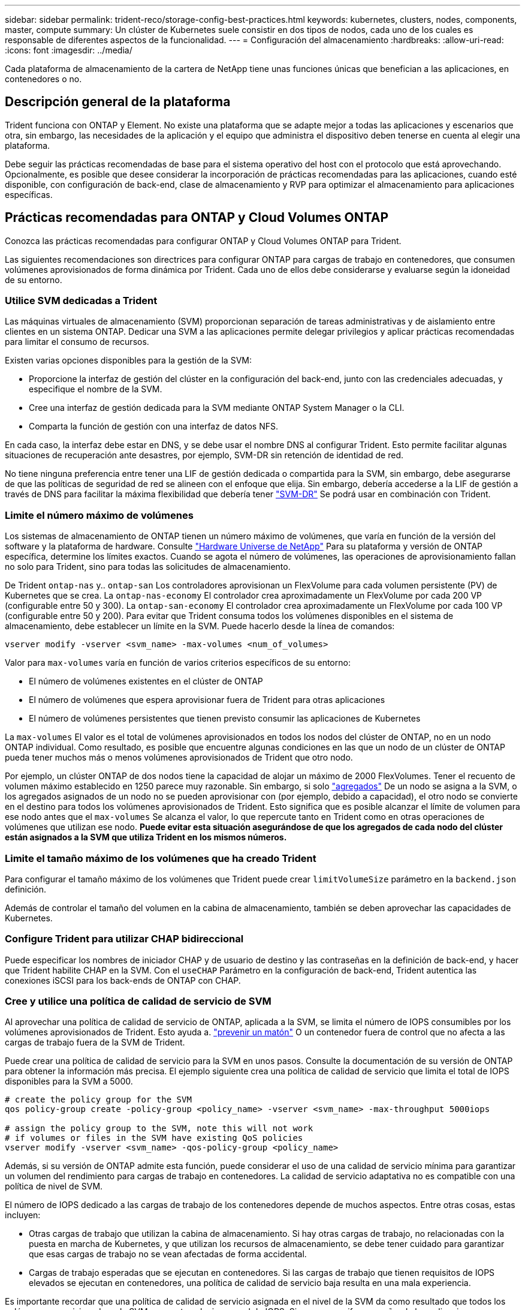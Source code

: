 ---
sidebar: sidebar 
permalink: trident-reco/storage-config-best-practices.html 
keywords: kubernetes, clusters, nodes, components, master, compute 
summary: Un clúster de Kubernetes suele consistir en dos tipos de nodos, cada uno de los cuales es responsable de diferentes aspectos de la funcionalidad. 
---
= Configuración del almacenamiento
:hardbreaks:
:allow-uri-read: 
:icons: font
:imagesdir: ../media/


[role="lead"]
Cada plataforma de almacenamiento de la cartera de NetApp tiene unas funciones únicas que benefician a las aplicaciones, en contenedores o no.



== Descripción general de la plataforma

Trident funciona con ONTAP y Element. No existe una plataforma que se adapte mejor a todas las aplicaciones y escenarios que otra, sin embargo, las necesidades de la aplicación y el equipo que administra el dispositivo deben tenerse en cuenta al elegir una plataforma.

Debe seguir las prácticas recomendadas de base para el sistema operativo del host con el protocolo que está aprovechando. Opcionalmente, es posible que desee considerar la incorporación de prácticas recomendadas para las aplicaciones, cuando esté disponible, con configuración de back-end, clase de almacenamiento y RVP para optimizar el almacenamiento para aplicaciones específicas.



== Prácticas recomendadas para ONTAP y Cloud Volumes ONTAP

Conozca las prácticas recomendadas para configurar ONTAP y Cloud Volumes ONTAP para Trident.

Las siguientes recomendaciones son directrices para configurar ONTAP para cargas de trabajo en contenedores, que consumen volúmenes aprovisionados de forma dinámica por Trident. Cada uno de ellos debe considerarse y evaluarse según la idoneidad de su entorno.



=== Utilice SVM dedicadas a Trident

Las máquinas virtuales de almacenamiento (SVM) proporcionan separación de tareas administrativas y de aislamiento entre clientes en un sistema ONTAP. Dedicar una SVM a las aplicaciones permite delegar privilegios y aplicar prácticas recomendadas para limitar el consumo de recursos.

Existen varias opciones disponibles para la gestión de la SVM:

* Proporcione la interfaz de gestión del clúster en la configuración del back-end, junto con las credenciales adecuadas, y especifique el nombre de la SVM.
* Cree una interfaz de gestión dedicada para la SVM mediante ONTAP System Manager o la CLI.
* Comparta la función de gestión con una interfaz de datos NFS.


En cada caso, la interfaz debe estar en DNS, y se debe usar el nombre DNS al configurar Trident. Esto permite facilitar algunas situaciones de recuperación ante desastres, por ejemplo, SVM-DR sin retención de identidad de red.

No tiene ninguna preferencia entre tener una LIF de gestión dedicada o compartida para la SVM, sin embargo, debe asegurarse de que las políticas de seguridad de red se alineen con el enfoque que elija. Sin embargo, debería accederse a la LIF de gestión a través de DNS para facilitar la máxima flexibilidad que debería tener https://docs.netapp.com/ontap-9/topic/com.netapp.doc.pow-dap/GUID-B9E36563-1C7A-48F5-A9FF-1578B99AADA9.html["SVM-DR"^] Se podrá usar en combinación con Trident.



=== Limite el número máximo de volúmenes

Los sistemas de almacenamiento de ONTAP tienen un número máximo de volúmenes, que varía en función de la versión del software y la plataforma de hardware. Consulte https://hwu.netapp.com/["Hardware Universe de NetApp"^] Para su plataforma y versión de ONTAP específica, determine los límites exactos. Cuando se agota el número de volúmenes, las operaciones de aprovisionamiento fallan no solo para Trident, sino para todas las solicitudes de almacenamiento.

De Trident `ontap-nas` y.. `ontap-san` Los controladores aprovisionan un FlexVolume para cada volumen persistente (PV) de Kubernetes que se crea. La `ontap-nas-economy` El controlador crea aproximadamente un FlexVolume por cada 200 VP (configurable entre 50 y 300). La `ontap-san-economy` El controlador crea aproximadamente un FlexVolume por cada 100 VP (configurable entre 50 y 200). Para evitar que Trident consuma todos los volúmenes disponibles en el sistema de almacenamiento, debe establecer un límite en la SVM. Puede hacerlo desde la línea de comandos:

[listing]
----
vserver modify -vserver <svm_name> -max-volumes <num_of_volumes>
----
Valor para `max-volumes` varía en función de varios criterios específicos de su entorno:

* El número de volúmenes existentes en el clúster de ONTAP
* El número de volúmenes que espera aprovisionar fuera de Trident para otras aplicaciones
* El número de volúmenes persistentes que tienen previsto consumir las aplicaciones de Kubernetes


La `max-volumes` El valor es el total de volúmenes aprovisionados en todos los nodos del clúster de ONTAP, no en un nodo ONTAP individual. Como resultado, es posible que encuentre algunas condiciones en las que un nodo de un clúster de ONTAP pueda tener muchos más o menos volúmenes aprovisionados de Trident que otro nodo.

Por ejemplo, un clúster ONTAP de dos nodos tiene la capacidad de alojar un máximo de 2000 FlexVolumes. Tener el recuento de volumen máximo establecido en 1250 parece muy razonable. Sin embargo, si solo https://library.netapp.com/ecmdocs/ECMP1368859/html/GUID-3AC7685D-B150-4C1F-A408-5ECEB3FF0011.html["agregados"^] De un nodo se asigna a la SVM, o los agregados asignados de un nodo no se pueden aprovisionar con (por ejemplo, debido a capacidad), el otro nodo se convierte en el destino para todos los volúmenes aprovisionados de Trident. Esto significa que es posible alcanzar el límite de volumen para ese nodo antes que el `max-volumes` Se alcanza el valor, lo que repercute tanto en Trident como en otras operaciones de volúmenes que utilizan ese nodo. *Puede evitar esta situación asegurándose de que los agregados de cada nodo del clúster están asignados a la SVM que utiliza Trident en los mismos números.*



=== Limite el tamaño máximo de los volúmenes que ha creado Trident

Para configurar el tamaño máximo de los volúmenes que Trident puede crear `limitVolumeSize` parámetro en la `backend.json` definición.

Además de controlar el tamaño del volumen en la cabina de almacenamiento, también se deben aprovechar las capacidades de Kubernetes.



=== Configure Trident para utilizar CHAP bidireccional

Puede especificar los nombres de iniciador CHAP y de usuario de destino y las contraseñas en la definición de back-end, y hacer que Trident habilite CHAP en la SVM. Con el `useCHAP` Parámetro en la configuración de back-end, Trident autentica las conexiones iSCSI para los back-ends de ONTAP con CHAP.



=== Cree y utilice una política de calidad de servicio de SVM

Al aprovechar una política de calidad de servicio de ONTAP, aplicada a la SVM, se limita el número de IOPS consumibles por los volúmenes aprovisionados de Trident. Esto ayuda a. http://docs.netapp.com/ontap-9/topic/com.netapp.doc.pow-perf-mon/GUID-77DF9BAF-4ED7-43F6-AECE-95DFB0680D2F.html?cp=7_1_2_1_2["prevenir un matón"^] O un contenedor fuera de control que no afecta a las cargas de trabajo fuera de la SVM de Trident.

Puede crear una política de calidad de servicio para la SVM en unos pasos. Consulte la documentación de su versión de ONTAP para obtener la información más precisa. El ejemplo siguiente crea una política de calidad de servicio que limita el total de IOPS disponibles para la SVM a 5000.

[listing]
----
# create the policy group for the SVM
qos policy-group create -policy-group <policy_name> -vserver <svm_name> -max-throughput 5000iops

# assign the policy group to the SVM, note this will not work
# if volumes or files in the SVM have existing QoS policies
vserver modify -vserver <svm_name> -qos-policy-group <policy_name>
----
Además, si su versión de ONTAP admite esta función, puede considerar el uso de una calidad de servicio mínima para garantizar un volumen del rendimiento para cargas de trabajo en contenedores. La calidad de servicio adaptativa no es compatible con una política de nivel de SVM.

El número de IOPS dedicado a las cargas de trabajo de los contenedores depende de muchos aspectos. Entre otras cosas, estas incluyen:

* Otras cargas de trabajo que utilizan la cabina de almacenamiento. Si hay otras cargas de trabajo, no relacionadas con la puesta en marcha de Kubernetes, y que utilizan los recursos de almacenamiento, se debe tener cuidado para garantizar que esas cargas de trabajo no se vean afectadas de forma accidental.
* Cargas de trabajo esperadas que se ejecutan en contenedores. Si las cargas de trabajo que tienen requisitos de IOPS elevados se ejecutan en contenedores, una política de calidad de servicio baja resulta en una mala experiencia.


Es importante recordar que una política de calidad de servicio asignada en el nivel de la SVM da como resultado que todos los volúmenes aprovisionados a la SVM compartan el mismo pool de IOPS. Si una, o una cifra pequeña, de las aplicaciones con contenedores tienen un requisito elevado de IOPS, podría convertirse en un problema para las otras cargas de trabajo con contenedores. Si este es el caso, puede que se desee considerar utilizar la automatización externa para asignar políticas de calidad de servicio por volumen.


IMPORTANT: Debe asignar el grupo de políticas QoS al SVM *only* si la versión de ONTAP es anterior a 9.8.



=== Cree grupos de políticas de calidad de servicio para Trident

La calidad de servicio garantiza que el rendimiento de las cargas de trabajo críticas no se vea degradado por cargas de trabajo de la competencia. Los grupos de políticas de calidad de servicio de ONTAP proporcionan opciones de calidad de servicio para volúmenes y permiten a los usuarios definir el techo de rendimiento para una o más cargas de trabajo. Para obtener más información sobre la calidad de servicio, consulte https://docs.netapp.com/ontap-9/topic/com.netapp.doc.pow-perf-mon/GUID-77DF9BAF-4ED7-43F6-AECE-95DFB0680D2F.html["Rendimiento garantizado con QoS"^].
Puede especificar grupos de políticas de calidad de servicio en el back-end o en un pool de almacenamiento y se aplican a cada volumen creado en ese pool o back-end.

ONTAP tiene dos tipos de grupos de políticas de calidad de servicio: Tradicionales y adaptativos. Los grupos de políticas tradicionales proporcionan un rendimiento máximo (o mínimo, en versiones posteriores) plano en IOPS. La calidad de servicio adaptativa escala automáticamente el rendimiento al tamaño de la carga de trabajo y mantiene la ratio de IOPS en TB|GB a medida que el tamaño de la carga de trabajo cambia. Esto supone una ventaja significativa cuando se gestionan cientos o miles de cargas de trabajo en una puesta en marcha de gran tamaño.

Tenga en cuenta lo siguiente al crear grupos de políticas de calidad de servicio:

* Debe configurar la `qosPolicy` introduzca la `defaults` bloque de la configuración del back-end. Consulte el siguiente ejemplo de configuración del back-end:


[listing]
----
  ---
version: 1
storageDriverName: ontap-nas
managementLIF: 0.0.0.0
dataLIF: 0.0.0.0
svm: svm0
username: user
password: pass
defaults:
  qosPolicy: standard-pg
storage:
- labels:
    performance: extreme
  defaults:
    adaptiveQosPolicy: extremely-adaptive-pg
- labels:
    performance: premium
  defaults:
    qosPolicy: premium-pg
----
* Debe aplicar los grupos de políticas por volumen, de modo que cada volumen obtenga el rendimiento entero según lo especifique el grupo de políticas. No se admiten los grupos de políticas compartidas.


Para obtener más información sobre los grupos de políticas de calidad de servicio, consulte https://docs.netapp.com/ontap-9/topic/com.netapp.doc.dot-cm-cmpr-980/TOC__qos.html["Comandos de calidad de servicio de ONTAP 9.8"^].



=== Limite el acceso a recursos de almacenamiento a los miembros del clúster de Kubernetes

La limitación del acceso a los volúmenes NFS y a las LUN de iSCSI creadas por Trident es un componente crucial del sistema de seguridad para la puesta en marcha de Kubernetes. Si lo hace, se evita que los hosts que no forman parte del clúster de Kubernetes accedan a los volúmenes y que potencialmente modifiquen los datos de forma inesperada.

Es importante comprender que los espacios de nombres son el límite lógico de los recursos en Kubernetes. Se supone que los recursos del mismo espacio de nombres se pueden compartir; sin embargo, es importante destacar que no existe ninguna funcionalidad entre espacios de nombres. Esto significa que aunque los VP sean objetos globales, cuando están enlazados a una RVP solo pueden acceder a ellos mediante POD que están en el mismo espacio de nombres. *Es fundamental asegurarse de que los espacios de nombres se utilizan para proporcionar la separación cuando sea apropiado.*

La preocupación principal de la mayoría de las organizaciones con respecto a la seguridad de los datos en un contexto de Kubernetes es que un proceso en un contenedor puede acceder al almacenamiento montado en el host, pero que no está destinado al contenedor.  https://en.wikipedia.org/wiki/Linux_namespaces["Espacios de nombres"^] están diseñados para evitar este tipo de compromiso. Sin embargo, hay una excepción: Contenedores privilegiados.

Un contenedor con privilegios es uno que se ejecuta con mucho más permisos de nivel de host de lo normal. No se deniegan de forma predeterminada, por lo que debe desactivar la funcionalidad utilizando https://kubernetes.io/docs/concepts/policy/pod-security-policy/["directivas de seguridad de pod"^].

Para los volúmenes en los que se desea obtener acceso tanto a los hosts de Kubernetes como a los externos, el almacenamiento se debe gestionar de forma tradicional, con el VP introducido por el administrador, y no gestionado por Trident. Esto garantiza que el volumen de almacenamiento se destruya solo cuando tanto los hosts de Kubernetes como los externos se desconectaron y ya no utilizan el volumen. Además, se puede aplicar una política de exportación personalizada, lo que permite el acceso desde los nodos del clúster de Kubernetes y los servidores objetivo fuera del clúster de Kubernetes.

Para las implementaciones que tienen nodos de infraestructura dedicados (por ejemplo, OpenShift) u otros nodos que no pueden programar aplicaciones de usuario, se deben utilizar directivas de exportación independientes para limitar aún más el acceso a los recursos de almacenamiento. Esto incluye la creación de una directiva de exportación para los servicios que se implementan en dichos nodos de infraestructura (por ejemplo, los servicios de registro y métricas de OpenShift) y aplicaciones estándar que se implementan en nodos que no son de infraestructura.



=== Usar una política de exportación dedicada

Debe asegurarse de que existe una política de exportación para cada back-end que solo permita el acceso a los nodos presentes en el clúster de Kubernetes. Trident puede crear y gestionar automáticamente políticas de exportación. De esta forma, Trident limita el acceso a los volúmenes que aprovisiona a los nodos en el clúster de Kubernetes y simplifica la adición o la eliminación de nodos.

También puede crear una política de exportación manualmente y rellenarla con una o varias reglas de exportación que procesarán cada solicitud de acceso a nodo:

* Utilice la `vserver export-policy create` Comando de la interfaz de línea de comandos de ONTAP para crear la política de exportación.
* Añada reglas a la política de exportación mediante la `vserver export-policy rule create` Comando de la CLI de ONTAP.


Si ejecuta estos comandos, puede restringir el acceso de los nodos de Kubernetes a los datos.



=== Desactivar `showmount` Para la SVM de la aplicación

La `showmount` Con la función, un cliente NFS puede consultar a la SVM para obtener una lista de exportaciones NFS disponibles. Un pod puesto en marcha en el clúster de Kubernetes puede ejecutar el `showmount -e` Comando en la LIF de datos y recibe una lista de montajes disponibles, incluidos los a los que no tiene acceso. Aunque esto, por sí solo, no supone un compromiso con la seguridad, proporciona información innecesaria, potencialmente que ayuda a un usuario no autorizado a conectarse con una exportación NFS.

Debe desactivar `showmount` Con el comando CLI de ONTAP a nivel de la SVM:

[listing]
----
vserver nfs modify -vserver <svm_name> -showmount disabled
----


== Mejores prácticas para SolidFire

Conozca las prácticas recomendadas para configurar el almacenamiento de SolidFire para Trident.



=== Crear cuenta de SolidFire

Cada cuenta SolidFire representa un propietario de volumen único y recibe su propio conjunto de credenciales de protocolo de autenticación por desafío mutuo (CHAP). Es posible acceder a los volúmenes asignados a una cuenta mediante el nombre de cuenta y las credenciales CHAP relativas o un grupo de acceso de volúmenes. Una cuenta puede tener hasta 2000 volúmenes asignados, pero un volumen solo puede pertenecer a una cuenta.



=== Cree una política de calidad de servicio

Utilice las políticas de calidad de servicio de SolidFire si desea crear y guardar un ajuste de calidad de servicio estandarizado que se puede aplicar a muchos volúmenes.

Puede establecer parámetros de calidad de servicio por cada volumen. El rendimiento de cada volumen se puede garantizar mediante el establecimiento de tres parámetros configurables que definen la calidad de servicio: Min IOPS, Max IOPS y Burst IOPS.

Aquí pueden ver los valores mínimos, máximos y de ráfaga de IOPS en relación con el tamaño de bloque de 4 KB.

[cols="5*"]
|===
| Parámetro IOPS | Definición | Espacio valor | Valor predeterminado | Capacidad Valor (4 KB) 


 a| 
IOPS mín
 a| 
El nivel garantizado de rendimiento de un volumen.
| 50  a| 
50
 a| 
15000



 a| 
Tasa máx. De IOPS
 a| 
El rendimiento no superará este límite.
| 50  a| 
15000
 a| 
200,000



 a| 
IOPS de ráfaga
 a| 
IOPS máximo permitido en un escenario de ráfaga breve.
| 50  a| 
15000
 a| 
200,000

|===

NOTE: Aunque Max IOPS y Burst IOPS se pueden establecer con un valor máximo de 200,000 000, el rendimiento máximo en el mundo real de un volumen se ve limitado por el uso del clúster y el rendimiento por cada nodo.

El tamaño de bloque y el ancho de banda influyen directamente en el número de IOPS. A medida que estos aumenten, el sistema aumentará el ancho de banda hasta el nivel que necesite para procesar los tamaños de bloque más grandes. A medida que aumenta el ancho de banda, se reduce el número de IOPS que el sistema es capaz de conseguir. Consulte https://www.netapp.com/pdf.html?item=/media/10502-tr-4644pdf.pdf["Calidad de servicio de SolidFire"^] Para obtener más información sobre la calidad de servicio y el rendimiento.



=== Autenticación SolidFire

Element admite dos métodos para la autenticación: CHAP y grupos de acceso de volumen (VAG). CHAP utiliza el protocolo CHAP para autenticar el host al back-end. Los grupos de acceso de volúmenes controlan el acceso a los volúmenes que aprovisiona. NetApp recomienda utilizar CHAP para la autenticación, ya que es más sencillo y sin límites de escalado.


NOTE: Trident con el aprovisionador CSI mejorado admite el uso de la autenticación CHAP. Los VAG sólo deben utilizarse en el modo de funcionamiento tradicional no CSI.

La autenticación CHAP (verificación de que el iniciador es el usuario de volumen objetivo) solo se admite con control de acceso basado en la cuenta. Si se utiliza CHAP para la autenticación, hay dos opciones disponibles: CHAP unidireccional y CHAP bidireccional. CHAP unidireccional autentica el acceso al volumen mediante el nombre de cuenta de SolidFire y el secreto de iniciador. La opción CHAP bidireccional proporciona la manera más segura de autenticar el volumen, ya que el volumen autentica el host a través del nombre de cuenta y el secreto de iniciador, y luego el host autentica el volumen por medio del nombre de cuenta y el secreto de destino.

Sin embargo, si no se puede habilitar CHAP y se requieren los VAG, cree el grupo de acceso y añada los iniciadores de host y los volúmenes al grupo de acceso. Cada IQN que se añade a un grupo de acceso puede acceder a cada volumen del grupo con o sin autenticación CHAP. Si el iniciador de iSCSI está configurado para utilizar la autenticación CHAP, se utiliza el control de acceso basado en cuentas. Si el iniciador iSCSI no está configurado para utilizar la autenticación CHAP, se utiliza el control de acceso del grupo de acceso de volúmenes.



== ¿Dónde encontrar más información?

A continuación se enumeran algunas de las prácticas recomendadas. Busque en el https://www.netapp.com/search/["Biblioteca de NetApp"^] para las versiones más actuales.

*ONTAP*

* https://www.netapp.com/us/media/tr-4067.pdf["Prácticas recomendadas y guía de implementación de NFS"^]
* http://docs.netapp.com/ontap-9/topic/com.netapp.doc.dot-cm-sanag/home.html["Guía de administración de SAN"^] (Para iSCSI)
* http://docs.netapp.com/ontap-9/topic/com.netapp.doc.exp-iscsi-rhel-cg/home.html["Configuración exprés de iSCSI para RHEL"^]


*Software Element*

* https://www.netapp.com/pdf.html?item=/media/10507-tr4639pdf.pdf["Configuración de SolidFire para Linux"^]


*NetApp HCI*

* https://docs.netapp.com/us-en/hci/docs/hci_prereqs_overview.html["Requisitos previos de la implementación de NetApp HCI"^]
* https://docs.netapp.com/us-en/hci/docs/concept_nde_access_overview.html["Acceda al motor de implementación de NetApp"^]


*Información sobre las prácticas recomendadas de la aplicación*

* https://www.netapp.com/us/media/tr-4722.pdf["Prácticas recomendadas para MySQL en ONTAP"^]
* https://www.netapp.com/pdf.html?item=/media/10510-tr-4605.pdf["Prácticas recomendadas para MySQL en SolidFire"^]
* http://www.netapp.com/us/media/tr-4635.pdf["NetApp SolidFire y Cassandra"^]
* http://www.netapp.com/us/media/tr-4606.pdf["Prácticas recomendadas de Oracle en SolidFire"^]
* http://www.netapp.com/us/media/tr-4610.pdf["Prácticas recomendadas de PostgreSQL en SolidFire"^]


No todas las aplicaciones tienen directrices específicas, es importante trabajar con su equipo de NetApp y utilizar el https://www.netapp.com/search/["Biblioteca de NetApp"^] para encontrar la documentación más actualizada.
